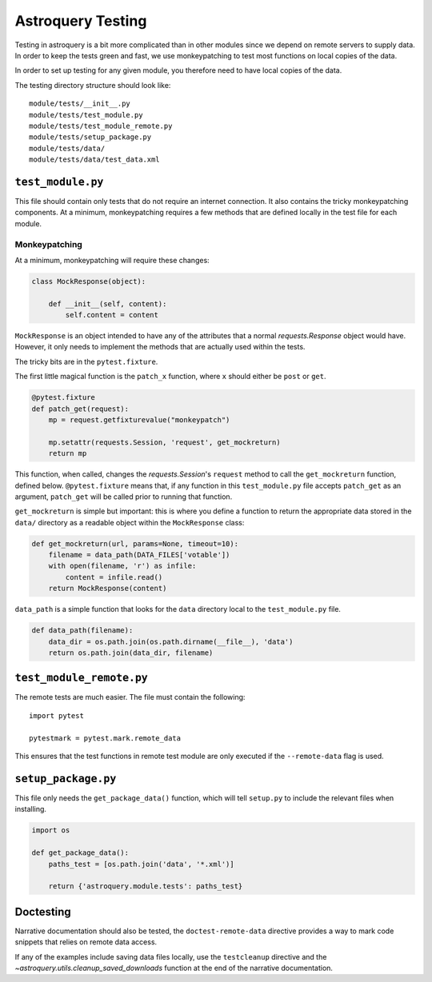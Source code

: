 .. doctest-skip-all

Astroquery Testing
==================

Testing in astroquery is a bit more complicated than in other modules since we
depend on remote servers to supply data.  In order to keep the tests green and
fast, we use monkeypatching to test most functions on local copies of the data.

In order to set up testing for any given module, you therefore need to have
local copies of the data.

The testing directory structure should look like::

    module/tests/__init__.py
    module/tests/test_module.py
    module/tests/test_module_remote.py
    module/tests/setup_package.py
    module/tests/data/
    module/tests/data/test_data.xml

``test_module.py``
------------------

This file should contain only tests that do not require an internet connection.
It also contains the tricky monkeypatching components.  At a minimum, monkeypatching
requires a few methods that are defined locally in the test file for each module.

Monkeypatching
~~~~~~~~~~~~~~
At a minimum, monkeypatching will require these changes:

.. code-block:: python

    class MockResponse(object):

        def __init__(self, content):
            self.content = content

``MockResponse`` is an object intended to have any of the attributes that a
normal `requests.Response` object would have.  However, it only needs to
implement the methods that are actually used within the tests.

The tricky bits are in the ``pytest.fixture``.

The first little magical function is the ``patch_x`` function, where ``x`` should
either be ``post`` or ``get``.

.. code-block:: python

    @pytest.fixture
    def patch_get(request):
        mp = request.getfixturevalue("monkeypatch")

        mp.setattr(requests.Session, 'request', get_mockreturn)
        return mp

This function, when called, changes the `requests.Session`'s ``request`` method
to call the ``get_mockreturn`` function, defined
below.  ``@pytest.fixture`` means that, if any function in this ``test_module.py``
file accepts ``patch_get`` as an argument, ``patch_get`` will be called prior to
running that function.

``get_mockreturn`` is simple but important: this is where you define a function
to return the appropriate data stored in the ``data/`` directory as a readable
object within the ``MockResponse`` class:

.. code-block:: python

    def get_mockreturn(url, params=None, timeout=10):
        filename = data_path(DATA_FILES['votable'])
        with open(filename, 'r') as infile:
            content = infile.read()
        return MockResponse(content)

``data_path`` is a simple function that looks for the ``data`` directory local to
the ``test_module.py`` file.

.. code-block:: python

    def data_path(filename):
        data_dir = os.path.join(os.path.dirname(__file__), 'data')
        return os.path.join(data_dir, filename)

``test_module_remote.py``
-------------------------

The remote tests are much easier. The file must contain the following::

    import pytest

    pytestmark = pytest.mark.remote_data

This ensures that the test functions in remote test module are only executed if
the ``--remote-data`` flag is used.

``setup_package.py``
--------------------

This file only needs the ``get_package_data()`` function, which will tell
``setup.py`` to include the relevant files when installing.

.. code-block:: python

    import os

    def get_package_data():
        paths_test = [os.path.join('data', '*.xml')]

        return {'astroquery.module.tests': paths_test}


Doctesting
----------

Narrative documentation should also be tested, the ``doctest-remote-data`` directive provides a way
to mark code snippets that relies on remote data access.

If any of the examples include saving data files locally, use the ``testcleanup`` directive and the
`~astroquery.utils.cleanup_saved_downloads` function at the end of the narrative documentation.
